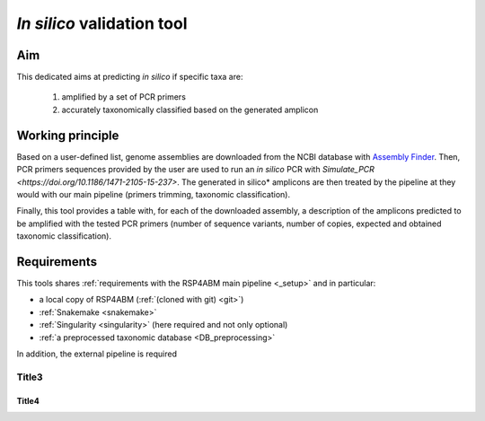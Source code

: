 ########################################################################
*In silico* validation tool
########################################################################

************************************************************************
Aim
************************************************************************

This dedicated aims at predicting *in silico* if specific taxa are:
    
    1. amplified by a set of PCR primers
    2. accurately taxonomically classified based on the generated amplicon
   

************************************************************************
Working principle
************************************************************************

Based on a user-defined list, genome assemblies are downloaded from the NCBI database with `Assembly Finder
<https://github.com/metagenlab/assembly_finder>`_. Then, PCR primers sequences provided by the user are used to run an *in silico* PCR with `Simulate_PCR <https://doi.org/10.1186/1471-2105-15-237>`. The generated in silico* amplicons are then treated by the pipeline at they would with our main pipeline (primers trimming, taxonomic classification). 

Finally, this tool provides a table with, for each of the downloaded assembly, a description of the amplicons predicted to be amplified with the tested PCR primers (number of sequence variants, number of copies, expected and obtained taxonomic classification). 


************************************************************************
Requirements
************************************************************************
This tools shares :ref:`requirements with the RSP4ABM main pipeline <_setup>` and in particular: 

- a local copy of RSP4ABM (:ref:`(cloned with git) <git>`)
- :ref:`Snakemake <snakemake>`
- :ref:`Singularity <singularity>` (here required and not only optional)
- :ref:`a preprocessed taxonomic database <DB_preprocessing>`

In addition, the  external pipeline is required 





Title3
=======================================================================

Title4
-----------------------------------------------------------------------

